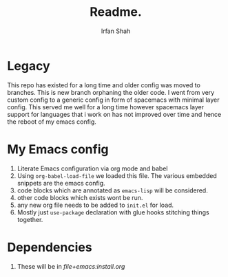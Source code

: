 #+TITLE:     Readme.
#+AUTHOR:    Irfan Shah

* Legacy
This repo has existed for a long time and older config was moved to branches. This is new branch orphaning the older code.
I went from very custom config to a generic config in form of spacemacs with minimal layer config. 
This served me well for a long time however spacemacs layer support for languages that i work on has not improved over time and hence the reboot of my emacs config.

* My Emacs config
1) Literate Emacs configuration via org mode and babel
2) Using ~org-babel-load-file~ we loaded this file. The various embedded snippets are the emacs config.
3) code blocks which are annotated as ~emacs-lisp~ will be considered.
4) other code blocks which exists wont be run.
5) any new org file needs to be added to ~init.el~ for load.
6) Mostly just ~use-package~ declaration with glue hooks stitching things together.

* Dependencies
1) These will be in [[file+emacs:install.org]]

